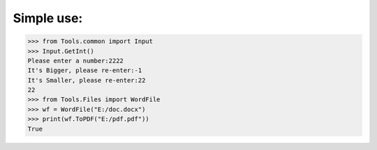 Simple use:
***********
.. code:: python

    >>> from Tools.common import Input
    >>> Input.GetInt()
    Please enter a number:2222
    It's Bigger, please re-enter:-1
    It's Smaller, please re-enter:22
    22
    >>> from Tools.Files import WordFile
    >>> wf = WordFile("E:/doc.docx")
    >>> print(wf.ToPDF("E:/pdf.pdf"))
    True

